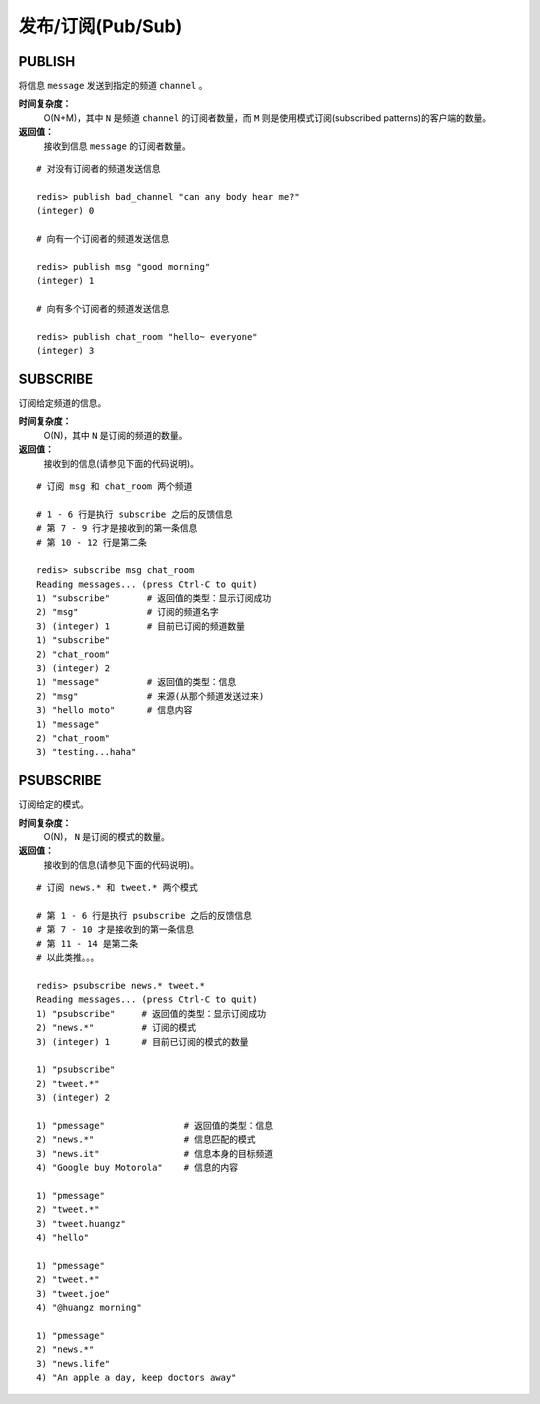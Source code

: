 .. _pub_sub_struct:

发布/订阅(Pub/Sub)
*********************

.. _publish:

PUBLISH
=========

.. function:: PUBLISH channel message

将信息 ``message`` 发送到指定的频道 ``channel`` 。

**时间复杂度：**
    O(N+M)，其中 ``N`` 是频道 ``channel`` 的订阅者数量，而 ``M`` 则是使用模式订阅(subscribed patterns)的客户端的数量。

**返回值：**
    接收到信息 ``message`` 的订阅者数量。

::

    # 对没有订阅者的频道发送信息

    redis> publish bad_channel "can any body hear me?"
    (integer) 0

    # 向有一个订阅者的频道发送信息

    redis> publish msg "good morning"
    (integer) 1

    # 向有多个订阅者的频道发送信息

    redis> publish chat_room "hello~ everyone"
    (integer) 3


.. _subscribe:

SUBSCRIBE
==========

.. function:: SUBSCRIBE channel [channel ...]

订阅给定频道的信息。

**时间复杂度：**
    O(N)，其中 ``N`` 是订阅的频道的数量。

**返回值：**
    接收到的信息(请参见下面的代码说明)。

::

    # 订阅 msg 和 chat_room 两个频道

    # 1 - 6 行是执行 subscribe 之后的反馈信息
    # 第 7 - 9 行才是接收到的第一条信息
    # 第 10 - 12 行是第二条

    redis> subscribe msg chat_room
    Reading messages... (press Ctrl-C to quit)
    1) "subscribe"       # 返回值的类型：显示订阅成功
    2) "msg"             # 订阅的频道名字
    3) (integer) 1       # 目前已订阅的频道数量
    1) "subscribe"
    2) "chat_room"
    3) (integer) 2
    1) "message"         # 返回值的类型：信息
    2) "msg"             # 来源(从那个频道发送过来)
    3) "hello moto"      # 信息内容
    1) "message"
    2) "chat_room"
    3) "testing...haha"


.. _psubscribe:

PSUBSCRIBE
===========

.. function:: PSUBSCRIBE pattern [pattern ...]

订阅给定的模式。

**时间复杂度：**
    O(N)， ``N`` 是订阅的模式的数量。

**返回值：**
    接收到的信息(请参见下面的代码说明)。

::

    # 订阅 news.* 和 tweet.* 两个模式

    # 第 1 - 6 行是执行 psubscribe 之后的反馈信息
    # 第 7 - 10 才是接收到的第一条信息
    # 第 11 - 14 是第二条
    # 以此类推。。。

    redis> psubscribe news.* tweet.*
    Reading messages... (press Ctrl-C to quit)
    1) "psubscribe"     # 返回值的类型：显示订阅成功
    2) "news.*"         # 订阅的模式
    3) (integer) 1      # 目前已订阅的模式的数量

    1) "psubscribe"
    2) "tweet.*"
    3) (integer) 2

    1) "pmessage"               # 返回值的类型：信息
    2) "news.*"                 # 信息匹配的模式
    3) "news.it"                # 信息本身的目标频道
    4) "Google buy Motorola"    # 信息的内容

    1) "pmessage"
    2) "tweet.*"
    3) "tweet.huangz"
    4) "hello"

    1) "pmessage"
    2) "tweet.*"
    3) "tweet.joe"
    4) "@huangz morning"

    1) "pmessage"
    2) "news.*"
    3) "news.life"
    4) "An apple a day, keep doctors away"

